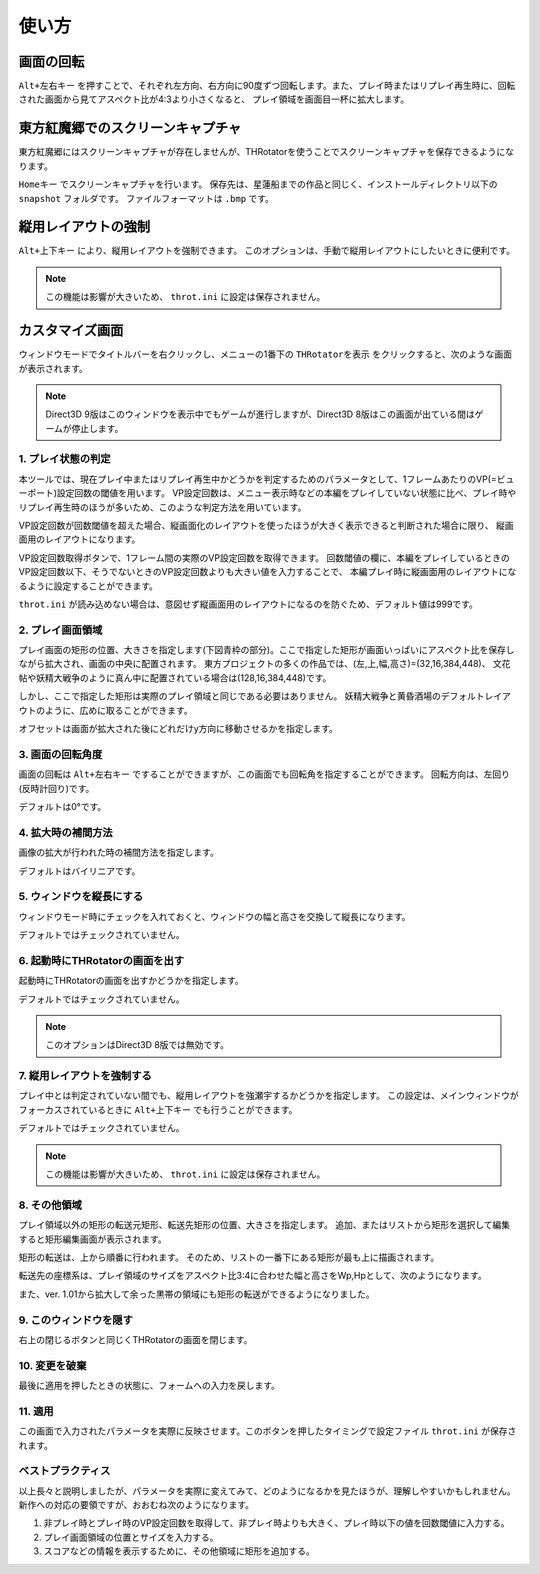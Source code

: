 ﻿=====================
使い方
=====================

画面の回転
=====================

``Alt+左右キー`` を押すことで、それぞれ左方向、右方向に90度ずつ回転します。また、プレイ時またはリプレイ再生時に、回転された画面から見てアスペクト比が4:3より小さくなると、 プレイ領域を画面目一杯に拡大します。 



東方紅魔郷でのスクリーンキャプチャ
========================================

東方紅魔郷にはスクリーンキャプチャが存在しませんが、THRotatorを使うことでスクリーンキャプチャを保存できるようになります。

``Homeキー`` でスクリーンキャプチャを行います。
保存先は、星蓮船までの作品と同じく、インストールディレクトリ以下の ``snapshot`` フォルダです。
ファイルフォーマットは ``.bmp`` です。 


縦用レイアウトの強制
========================

``Alt+上下キー`` により、縦用レイアウトを強制できます。
このオプションは、手動で縦用レイアウトにしたいときに便利です。

.. note:: この機能は影響が大きいため、 ``throt.ini`` に設定は保存されません。


カスタマイズ画面
=====================

ウィンドウモードでタイトルバーを右クリックし、メニューの1番下の ``THRotatorを表示`` をクリックすると、次のような画面が表示されます。

.. image:: ../images/custom_ja.png

.. note:: Direct3D 9版はこのウィンドウを表示中でもゲームが進行しますが、Direct3D 8版はこの画面が出ている間はゲームが停止します。

1. プレイ状態の判定
---------------------

本ツールでは、現在プレイ中またはリプレイ再生中かどうかを判定するためのパラメータとして、1フレームあたりのVP(=ビューポート)設定回数の閾値を用います。
VP設定回数は、メニュー表示時などの本編をプレイしていない状態に比べ、プレイ時やリプレイ再生時のほうが多いため、このような判定方法を用いています。

VP設定回数が回数閾値を超えた場合、縦画面化のレイアウトを使ったほうが大きく表示できると判断された場合に限り、 縦画面用のレイアウトになります。

VP設定回数取得ボタンで、1フレーム間の実際のVP設定回数を取得できます。
回数閾値の欄に、本編をプレイしているときのVP設定回数以下、そうでないときのVP設定回数よりも大きい値を入力することで、
本編プレイ時に縦画面用のレイアウトになるように設定することができます。

``throt.ini`` が読み込めない場合は、意図せず縦画面用のレイアウトになるのを防ぐため、デフォルト値は999です。

2. プレイ画面領域
-----------------------

プレイ画面の矩形の位置、大きさを指定します(下図青枠の部分)。ここで指定した矩形が画面いっぱいにアスペクト比を保存しながら拡大され、画面の中央に配置されます。
東方プロジェクトの多くの作品では、(左,上,幅,高さ)=(32,16,384,448)、
文花帖や妖精大戦争のように真ん中に配置されている場合は(128,16,384,448)です。

.. image:: ../images/pr.png

しかし、ここで指定した矩形は実際のプレイ領域と同じである必要はありません。
妖精大戦争と黄昏酒場のデフォルトレイアウトのように、広めに取ることができます。

オフセットは画面が拡大された後にどれだけy方向に移動させるかを指定します。

3. 画面の回転角度
-----------------------

画面の回転は ``Alt+左右キー`` ですることができますが、この画面でも回転角を指定することができます。
回転方向は、左回り(反時計回り)です。

デフォルトは0°です。


4. 拡大時の補間方法
-----------------------

画像の拡大が行われた時の補間方法を指定します。

デフォルトはバイリニアです。


5. ウィンドウを縦長にする
-------------------------

ウィンドウモード時にチェックを入れておくと、ウィンドウの幅と高さを交換して縦長になります。

デフォルトではチェックされていません。


6. 起動時にTHRotatorの画面を出す
-----------------------------------------

起動時にTHRotatorの画面を出すかどうかを指定します。

デフォルトではチェックされていません。

.. note:: このオプションはDirect3D 8版では無効です。

7. 縦用レイアウトを強制する
----------------------------------

プレイ中とは判定されていない間でも、縦用レイアウトを強瀬宇するかどうかを指定します。
この設定は、メインウィンドウがフォーカスされているときに ``Alt+上下キー`` でも行うことができます。

デフォルトではチェックされていません。

.. note:: この機能は影響が大きいため、 ``throt.ini`` に設定は保存されません。


8. その他領域
----------------

プレイ領域以外の矩形の転送元矩形、転送先矩形の位置、大きさを指定します。
追加、またはリストから矩形を選択して編集すると矩形編集画面が表示されます。

矩形の転送は、上から順番に行われます。
そのため、リストの一番下にある矩形が最も上に描画されます。

転送先の座標系は、プレイ領域のサイズをアスペクト比3:4に合わせた幅と高さをWp,Hpとして、次のようになります。

.. image:: ../images/cs.png

また、ver. 1.01から拡大して余った黒帯の領域にも矩形の転送ができるようになりました。

9. このウィンドウを隠す
---------------------------

右上の閉じるボタンと同じくTHRotatorの画面を閉じます。


10. 変更を破棄
---------------------------

最後に適用を押したときの状態に、フォームへの入力を戻します。


11. 適用
---------------

この画面で入力されたパラメータを実際に反映させます。このボタンを押したタイミングで設定ファイル ``throt.ini`` が保存されます。


ベストプラクティス
-------------------

以上長々と説明しましたが、パラメータを実際に変えてみて、どのようになるかを見たほうが、理解しやすいかもしれません。 
新作への対応の要領ですが、おおむね次のようになります。

1. 非プレイ時とプレイ時のVP設定回数を取得して、非プレイ時よりも大きく、プレイ時以下の値を回数閾値に入力する。
2. プレイ画面領域の位置とサイズを入力する。
3. スコアなどの情報を表示するために、その他領域に矩形を追加する。

